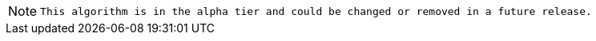 // tag::alpha-note[]
[NOTE]
--
`This algorithm is in the alpha tier and could be changed or removed in a future release.`
--
// end::alpha-note[]